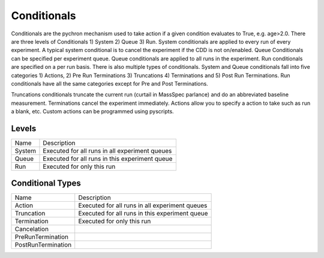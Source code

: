 Conditionals
=================

Conditionals are the pychron mechanism used to take action if a given condition evaluates to True, e.g.
age>2.0. There are three levels of Conditionals 1) System 2) Queue 3) Run. System conditionals are applied to every
run of every experiment. A typical system conditional is to cancel the experiment if the CDD is not on/enabled.
Queue Conditionals can be specified per experiment queue. Queue conditionals are applied to all runs in the experiment.
Run conditionals are specified on a per run basis. There is also multiple types of conditionals. System and Queue
conditionals fall into five categories 1) Actions, 2) Pre Run Terminations 3) Truncations 4) Terminations and
5) Post Run Terminations. Run conditionals have all the same categories except for Pre and Post Terminations.

Truncations conditionals truncate the current run (curtail in MassSpec parlance) and do an abbreviated baseline measurement.
Terminations cancel the experiment immediately. Actions allow you to specify a action to take such as run a blank, etc. Custom
actions can be programmed using pyscripts.

Levels
-----------

================ ==========================
Name             Description
---------------- --------------------------
System           Executed for all runs in all experiment queues
Queue            Executed for all runs in this experiment queue
Run              Executed for only this run
================ ==========================

Conditional Types
-------------------
=================== ==========================
Name                Description
------------------- --------------------------
Action               Executed for all runs in all experiment queues
Truncation            Executed for all runs in this experiment queue
Termination              Executed for only this run
Cancelation
PreRunTermination
PostRunTermination
=================== ==========================
